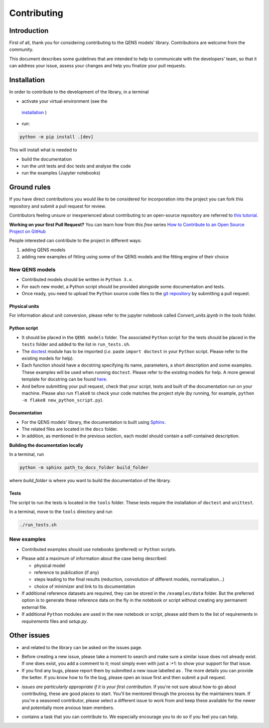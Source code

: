 .. role:: raw-html-m2r(raw)
   :format: html


Contributing
============

Introduction
------------

First of all, thank you for considering contributing to the QENS models' 
library. Contributions are welcome from the community.

This document describes some guidelines that are intended to help to communicate 
with the developers' team, so that it can address your issue, assess your 
changes and help you finalize your pull requests.

Installation
------------


In order to contribute to the development of the library, in a terminal

- activate your virtual environment (see the
 `installation <https://github.com/QENSlibrary/QENSmodels/blob/master/README.rst>`_ )

- run:

.. code-block:: console

   python -m pip install .[dev]

This will install what is needed to

- build the documentation
- run the unit tests and doc tests and analyse the code
- run the examples (Jupyter notebooks)


Ground rules
------------

If you have direct contributions you would like to be considered for 
incorporation into the project you can fork this repository and submit a pull 
request for review.

Contributors feeling unsure or inexperienced about contributing to an open-source 
repository are referred to `this tutorial <https://github.com/firstcontributions/first-contributions>`_.

**Working on your first Pull Request?** You can learn how from this *free* 
series 
`How to Contribute to an Open Source Project on GitHub <https://egghead.io/courses/how-to-contribute-to-an-open-source-project-on-github>`_

People interested can contribute to the project in different ways:


#. adding QENS models
#. adding new examples of fitting using some of the QENS models and the 
   fitting engine of their choice 

New QENS models
^^^^^^^^^^^^^^^


* Contributed models should be written in ``Python 3.x``.
* For each new model, a Python script should be provided alongside some 
  documentation and tests.
* Once ready, you need to upload the ``Python`` source code files to the 
  `git repository <https://github.com/QENSlibrary/QENSmodels>`_ by submitting a 
  pull request.

Physical units
~~~~~~~~~~~~~~

For information about unit conversion, please refer to the jupyter notebook called
`Convert_units.ipynb` in the `tools` folder.

Python script
~~~~~~~~~~~~~


* It should be placed in the ``QENS models`` folder. The associated ``Python`` 
  script for the tests should be placed in the ``tests`` folder and added to
  the list in ``run_tests.sh``.
* The `doctest <https://docs.python.org/3/library/doctest.html>`_ module has
  to be imported (\ *i.e.* paste ``import doctest`` in your 
  ``Python`` script. Please refer to the existing models 
  for help).
* Each function should have a docstring specifying its name, parameters, a 
  short description and some examples. These examples will be used when 
  running ``doctest``. Please refer to the existing models 
  for help. A more general template for docstring can be found 
  `here <https://sphinxcontrib-napoleon.readthedocs.io/en/latest/example_numpy.html>`_. 
* And before submitting your pull request, check that your script, tests and 
  built of the documentation run on your machine. Please also run ``flake8`` 
  to check your code matches the project style (by running, for example, 
  ``python -m flake8 new_python_script.py``\ ).


Documentation
~~~~~~~~~~~~~

* For the QENS models' library, the documentation is built using 
  `Sphinx <http://www.sphinx-doc.org/en/master/>`_.
* The related files are located in the ``docs`` folder.
* In addition, as mentioned in the previous section, each model should contain 
  a self-contained description.


**Building the documentation locally**

In a terminal, run

.. code-block:: console

  python -m sphinx path_to_docs_folder build_folder


where `build_folder` is where you want to build the documentation of the library.


Tests
~~~~~

The script to run the tests is located in the ``tools`` folder.
These tests require the installation of ``doctest`` and ``unittest``.

In a terminal, move to the ``tools`` directory and run

.. code-block:: console

   ./run_tests.sh


New examples
^^^^^^^^^^^^


* Contributed examples should use |JupyterTag| notebooks (preferred) or ``Python``
  scripts.

.. |JupyterTag| image:: https://img.shields.io/badge/-jupyter-%236091f2.svg
   :target: https://img.shields.io/badge/-jupyter-%236091f2.svg
   :alt: jupyter <https://github.com/QENSlibrary/QENSmodels/labels/jupyter>`_ 


* Please add a maximum of information about the case being described: 

  * physical model
  * reference to publication (if any)
  * steps leading to the final results 
    (reduction, convolution of different models, normalization...)
  * choice of minimizer and link to its documentation

* If additional reference datasets are required, they can be stored in 
  the ``/examples/data`` folder. But the preferred option is to generate these 
  reference data on the fly in the notebook or script without creating any 
  permanent external file.
* If additional ``Python`` modules are used in the new notebook or script, 
  please add them to the list of requirements in `requirements` files and `setup.py`.

Other issues
------------

* |QuestionTag| and |EnhancementTag| related to the library can be asked on the issues page. 

.. |QuestionTag| image:: https://img.shields.io/badge/-question-%23d876e3.svg
   :target: https://img.shields.io/badge/-question-%23d876e3.svg 
   :alt: `question <https://github.com/QENSlibrary/QENSmodels/labels/question>`_ 

.. |EnhancementTag| image:: https://img.shields.io/badge/-enhancement-%23a2eeef.svg
   :target: https://img.shields.io/badge/-enhancement-%23a2eeef.svg
   :alt: `Enhancement <https://github.com/QENSlibrary/QENSmodels/labels/enhancement>`_

* Before creating a new issue, please take a moment to search and make sure a 
  similar issue does not already exist. If one does exist, you add a comment to 
  it; most simply even with just a :+1: to show your support for that issue.
* If you find any bugs, please report them by submitted a new issue labelled 
  as |BugTag|. The more details you can provide the better. If you know how to 
  fix the bug, please open an issue first and then submit a pull request.

.. |BugTag| image:: https://img.shields.io/badge/-bug-%23d73a4a.svg
   :target: https://img.shields.io/badge/-bug-%23d73a4a.svg
   :alt: `bug <https://github.com/QENSlibrary/QENSmodels/labels/bug>`_

* |GoodFirstIssueTag| *issues are particularly appropriate if it is your first 
  contribution.*
  If you're not sure about how to go about contributing, these are good 
  places to start. You'll be mentored through the process by the maintainers 
  team. If you're a seasoned contributor, please select a different issue to 
  work from and keep these available for the newer and potentially more 
  anxious team members.
  
.. |GoodFirstIssueTag| image:: https://img.shields.io/badge/-good%20first%20issue-%237057ff.svg
   :target: https://img.shields.io/badge/-good%20first%20issue-%237057ff.svg
   :alt: `good-first-issue <https://github.com/QENSlibrary/QENSmodels/labels/good%20first%20issue>`_ 

*  |HelpTag| contains a task that you can contribute to. We especially encourage you to do so 
   if you feel you can help.

.. |HelpTag| image:: https://img.shields.io/badge/-help%20wanted-%23008672.svg
   :target: https://img.shields.io/badge/-help%20wanted-%23008672.svg
   :alt: `help-wanted <https://github.com/QENSlibrary/QENSmodels/labels/help%20wanted>`_
